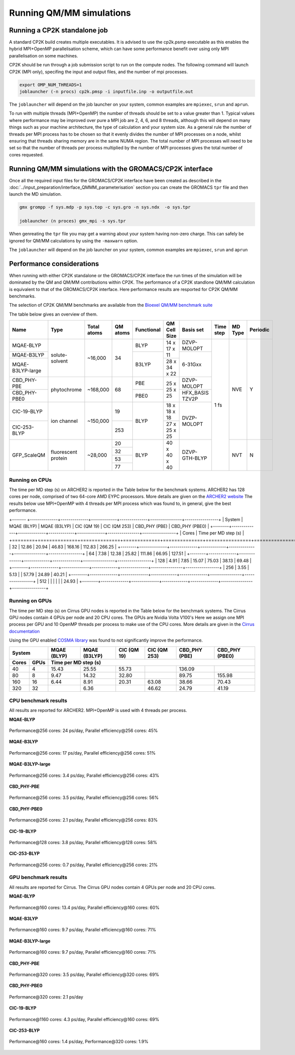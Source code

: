 ==========================
Running QM/MM simulations
==========================


---------------------------------
Running a CP2K standalone job
---------------------------------

A standard CP2K build creates multiple executables. It is advised to use the cp2k.psmp
executable as this enables the hybrid MPI+OpenMP parallelisation scheme, which can have some
performance benefit over using only MPI parallelisation on some machines.

CP2K should be run through a job submission script to run on the compute nodes.
The following command will launch CP2K (MPI only), specifing the input and output files, and the
number of mpi processes.

.. code-block:: none

  export OMP_NUM_THREADS=1
  joblauncher (-n procs) cp2k.pmsp -i inputfile.inp -o outputfile.out

The ``joblauncher`` will depend on the job launcher on your system, common examples are
``mpiexec``, ``srun`` and ``aprun``. 

To run with multiple threads (MPI+OpenMP) the number of threads should be set to a value greater
than 1. Typical values where performance may be improved over pure a MPI job are 2, 4, 6, and 8
threads, although this will depend on many things such as your machine architecture, the type of calculation and
your system size. As a general rule the number of threads per MPI process has to be chosen so that it evenly divides the number
of MPI processes on a node, whilst ensuring that threads sharing memory are in the same NUMA region.
The total number of MPI processes will need to be set so that the number of threads per process multiplied by the number of MPI
processes gives the total number of cores requested.

----------------------------------------------------------
Running QM/MM simulations with the GROMACS/CP2K interface
----------------------------------------------------------


Once all the required input files for the GROMACS/CP2K interface have been created
as described in the :doc:`../input_preparation/interface_QMMM_parameterisation` section
you can create the GROMACS ``tpr`` file and then launch the MD simulation.


.. code-block:: none

  gmx grompp -f sys.mdp -p sys.top -c sys.gro -n sys.ndx  -o sys.tpr

  joblauncher (n proces) gmx_mpi -s sys.tpr


When genreating the ``tpr`` file you may get a warning about your system having non-zero
charge. This can safely be ignored for QM/MM calculations by using the ``-maxwarn`` option.

The ``joblauncher`` will depend on the job launcher on your system, common examples are
``mpiexec``, ``srun`` and ``aprun``



--------------------------
Performance considerations
--------------------------

When running with either CP2K standalone or the  GROMACS/CP2K interface the run times of the
simulation will be dominated by the QM and QM/MM contributions within CP2K. The performance 
of a CP2K standlone QM/MM calculation is equivalent to that of the GROMACS/CP2K interface.
Here performance results are resported for CP2K QM/MM benchmarks.

The selection of CP2K QM/MM benchmarks are available from the `Bioexel QM/MM benchmark suite <https://github.com/bioexcel/qmmm_benchmark_suite>`_

The table below gives an overview of them.


+------------------+---------------------+-------------+----------+------------+--------------+-----------------+-----------+---------+----------+
| Name             | Type                | Total atoms | QM atoms | Functional | QM Cell Size | Basis set       | Time step | MD Type | Periodic |
+==================+=====================+=============+==========+============+==============+=================+===========+=========+==========+
| MQAE-BLYP        | solute-solvent      | ~16,000     | 34       | BLYP       | 14 x 17 x 11 | DZVP-MOLOPT     | 1 fs      | NVE     | Y        |
+------------------+                     |             |          +------------+              +-----------------+           |         |          |
| MQAE-B3LYP       |                     |             |          | B3LYP      |              | 6-31Gxx         |           |         |          |
+------------------+                     |             |          |            +--------------+                 |           |         |          |
| MQAE-B3LYP-large |                     |             |          |            | 28 x 34 x 22 |                 |           |         |          |
+------------------+---------------------+-------------+----------+------------+--------------+-----------------+           |         |          |
| CBD_PHY-PBE      | phytochrome         | ~168,000    | 68       | PBE        | 25 x 25 x 25 | DZVP-MOLOPT     |           |         |          |
+------------------+                     |             |          +------------+              +-----------------+           |         |          |
| CBD_PHY-PBE0     |                     |             |          | PBE0       |              | HFX_BASIS TZV2P |           |         |          |
+------------------+---------------------+-------------+----------+------------+--------------+-----------------+           |         |          |
| ClC-19-BLYP      | ion channel         | ~150,000    | 19       | BLYP       | 18 x 18 x 18 | DVZP-MOLOPT     |           |         |          |
+------------------+                     |             +----------+            +--------------+                 |           |         |          |
| ClC-253-BLYP     |                     |             | 253      |            | 27 x 25 x 25 |                 |           |         |          |
+------------------+---------------------+-------------+----------+------------+--------------+-----------------+           +---------+----------+
| GFP_ScaleQM      | fluorescent protein | ~28,000     | 20       | BLYP       | 40 x 40 x 40 | DZVP-GTH-BLYP   |           | NVT     | N        |
|                  |                     |             +----------+            |              |                 |           |         |          |
|                  |                     |             | 32       |            |              |                 |           |         |          |
|                  |                     |             +----------+            |              |                 |           |         |          |
|                  |                     |             | 53       |            |              |                 |           |         |          |
|                  |                     |             +----------+            |              |                 |           |         |          |
|                  |                     |             | 77       |            |              |                 |           |         |          |
+------------------+---------------------+-------------+----------+------------+--------------+-----------------+-----------+---------+----------+


Running on CPUs
---------------

The time per MD step (s) on ARCHER2 is reported in the Table below for the benchmark systems. ARCHER2 has 
128 cores per node, comprised of two 64-core AMD EYPC processors. More details are given on the 
`ARCHER2 website <https://www.archer2.ac.uk>`_ The results below use MPI+OpenMP with 4 threads per MPI process which was found
to, in general, give the best performance.

+------- +--------------+--------------+-------------+--------------+----------------+-----------------+
| System | MQAE  (BLYP) | MQAE (B3LYP) | ClC (QM 19) | ClC (QM 253) | CBD_PHY (PBE)  | CBD_PHY (PBE0)  |
+--------+--------------+--------------+-------------+--------------+----------------+-----------------+
| Cores  | Time per MD step (s)                                                                        |
+========+==============+==============+=============+==============+================+=================+
| 32     | 12.86        | 20.94        | 46.83       | 168.16       | 112.83         | 266.25          |
+--------+--------------+--------------+-------------+--------------+----------------+-----------------+
| 64     | 7.38         | 12.38        | 25.82       | 111.86       | 66.95          | 127.51          |
+--------+--------------+--------------+-------------+--------------+----------------+-----------------+
| 128    | 4.91         | 7.85         | 15.07       | 75.03        | 38.13          | 69.48           |
+--------+--------------+--------------+-------------+--------------+----------------+-----------------+
| 256    | 3.55         | 5.13         |             | 57.79        | 24.89          | 40.21           |
+--------+--------------+--------------+-------------+--------------+----------------+-----------------+
| 512    |              |              |             |              |                | 24.93           |
+--------+--------------+--------------+-------------+--------------+----------------+-----------------+

Running on GPUs
---------------

The time per MD step (s) on Cirrus GPU nodes is reported in the Table below for the benchmark systems.
The Cirrus GPU nodes contain 4 GPUs per node and 20 CPU cores. The GPUs are Nvidia Volta V100's
Here we assign one MPI process per GPU and 10 OpenMP threads per process to make use of the CPU cores. 
More details are given in the `Cirrus documentation <https://cirrus.readthedocs.io/en/main/user-guide/gpu.html>`_

Using the GPU enabled `COSMA library <https://github.com/eth-cscs/COSMA>`_ was found to not significantly 
improve the performance.

+-------+--------------+--------------+--------------+--------------+----------------+-----------------+-----------------+
| System               | MQAE  (BLYP) | MQAE (B3LYP) | ClC (QM 19)  | ClC (QM 253)   | CBD_PHY (PBE)   | CBD_PHY (PBE0)  |
+-------+--------------+--------------+--------------+--------------+----------------+-----------------+-----------------+
| Cores | GPUs         | Time per MD step (s)                                                                            |
+=======+==============+==============+==============+==============+================+=================+=================+
| 40    | 4            | 15.43        | 25.55        | 55.73        |                | 136.09          |                 |
+-------+--------------+--------------+--------------+--------------+----------------+-----------------+-----------------+
| 80    | 8            | 9.47         | 14.32        | 32.80        |                | 89.75           | 155.98          |
+-------+--------------+--------------+--------------+--------------+----------------+-----------------+-----------------+
| 160   | 16           | 6.44         | 8.91         | 20.31        | 63.08          | 38.66           | 70.43           |
+-------+--------------+--------------+--------------+--------------+----------------+-----------------+-----------------+
| 320   | 32           |              | 6.36         |              | 46.62          | 24.79           | 41.19           |
+-------+--------------+--------------+--------------+--------------+----------------+-----------------+-----------------+


CPU benchmark results
---------------------

All results are reported for ARCHER2. MPI+OpenMP is used with 4 threads per process.

**MQAE-BLYP**

.. figure:: /_static/ARCHER2/CPU/MQAE-BLYP_total_diff6-1_4threads.out-time.png
    :align: center
    :alt: alternate text
    :scale: 25

    Performance\@256 cores: 24 ps/day, Parallel efficiency\@256 cores: 45%

**MQAE-B3LYP**

.. figure:: /_static/ARCHER2/CPU/MQAE-B3LYP_total_diff6-1_4threads.out-time.png
    :align: center
    :alt: alternate text
    :scale: 25

    Performance\@256 cores: 17 ps/day, Parallel efficiency\@256 cores: 51%

**MQAE-B3LYP-large**

.. figure:: /_static/ARCHER2/CPU/MQAE-B3LYP-large_total_diff6-1_4threads.out-time.png
    :align: center
    :alt: alternate text
    :scale: 25

    Performance\@256 cores: 3.4 ps/day, Parallel efficiency\@256 cores: 43%

**CBD_PHY-PBE**

.. figure:: /_static/ARCHER2/CPU/CBD_PHY-PBE_total_diff6-1_4threads.out-time.png
    :align: center
    :alt: alternate text
    :scale: 25

    Performance\@256 cores: 3.5 ps/day, Parallel efficiency\@256 cores: 56%

**CBD_PHY-PBE0**

.. figure:: /_static/ARCHER2/CPU/CBD_PHY-PBE0_total_diff6-1_4threads.out-time.png
    :align: center
    :alt: alternate text
    :scale: 25

    Performance\@256 cores: 2.1 ps/day, Parallel efficiency\@256 cores: 83%

**ClC-19-BLYP**

.. figure:: /_static/ARCHER2/CPU/ClC-19-BLYP_total_diff6-1_4threads.out-time.png
    :align: center
    :alt: alternate text
    :scale: 25

    Performance\@128 cores: 3.8 ps/day, Parallel efficiency\@128 cores: 58%


**ClC-253-BLYP**

.. figure:: /_static/ARCHER2/CPU/ClC-253-BLYP_total_diff6-1_4threads.out-time.png
    :align: center
    :alt: alternate text
    :scale: 25

    Performance\@256 cores: 0.7 ps/day, Parallel efficiency\@256 cores: 21%




GPU benchmark results
---------------------



All results are reported for Cirrus. The Cirrus GPU nodes contain 4 GPUs per node and 20 CPU cores.

**MQAE-BLYP**

.. figure:: /_static/Cirrus/GPU/MQAE-BLYP_total_diff6-1_10threads.out-time.png
    :align: center
    :alt: alternate text
    :scale: 25

    Performance\@160 cores: 13.4 ps/day, Parallel efficiency\@160 cores: 60%

    
**MQAE-B3LYP**

.. figure:: /_static/Cirrus/GPU/MQAE-B3LYP_total_diff6-1_10threads.out-time.png
    :align: center
    :alt: alternate text
    :scale: 25

    Performance\@160 cores: 9.7 ps/day, Parallel efficiency\@160 cores: 71%

**MQAE-B3LYP-large**

.. figure:: /_static/Cirrus/GPU/MQAE-B3LYP-large_total_diff6-1_10threads.out-time.png
    :align: center
    :alt: alternate text
    :scale: 25

    Performance\@160 cores: 9.7 ps/day, Parallel efficiency\@160 cores: 71%


**CBD_PHY-PBE**

.. figure:: /_static/Cirrus/GPU/CBD_PHY-PBE_total_diff6-1_10threads.out-time.png
    :align: center
    :alt: alternate text
    :scale: 25

    Performance\@320 cores: 3.5 ps/day, Parallel efficiency\@320 cores: 69%

**CBD_PHY-PBE0**

.. figure:: /_static/Cirrus/GPU/CBD_PHY-PBE0_total_diff6-1_10threads.out-time.png
    :align: center
    :alt: alternate text
    :scale: 25

    Performance\@320 cores: 2.1 ps/day


**ClC-19-BLYP**

.. figure:: /_static/Cirrus/GPU/ClC-19-BLYP_total_diff6-1_10threads.out-time.png
    :align: center
    :alt: alternate text
    :scale: 25

    Performance\@1160 cores: 4.3 ps/day, Parallel efficiency\@160 cores: 69%


**ClC-253-BLYP**

.. figure:: /_static/Cirrus/GPU/ClC-253-BLYP_total_diff6-1_10threads.out-time.png
    :align: center
    :alt: alternate text
    :scale: 25

    Performance\@160 cores: 1.4 ps/day, Performance\@320 cores: 1.9%


